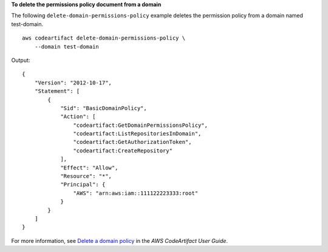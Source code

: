 **To delete the permissions policy document from a domain**

The following ``delete-domain-permissions-policy`` example deletes the permission policy from a domain named test-domain. ::

    aws codeartifact delete-domain-permissions-policy \
        --domain test-domain

Output::

    {
        "Version": "2012-10-17",
        "Statement": [
            {
                "Sid": "BasicDomainPolicy",
                "Action": [
                    "codeartifact:GetDomainPermissionsPolicy",
                    "codeartifact:ListRepositoriesInDomain",
                    "codeartifact:GetAuthorizationToken",
                    "codeartifact:CreateRepository"
                ],
                "Effect": "Allow",
                "Resource": "*",
                "Principal": {
                    "AWS": "arn:aws:iam::111122223333:root"
                }
            }
        ]
    }

For more information, see `Delete a domain policy <https://docs.aws.amazon.com/codeartifact/latest/ug/domain-policies.html#deleting-a-domain-policy>`__ in the *AWS CodeArtifact User Guide*.